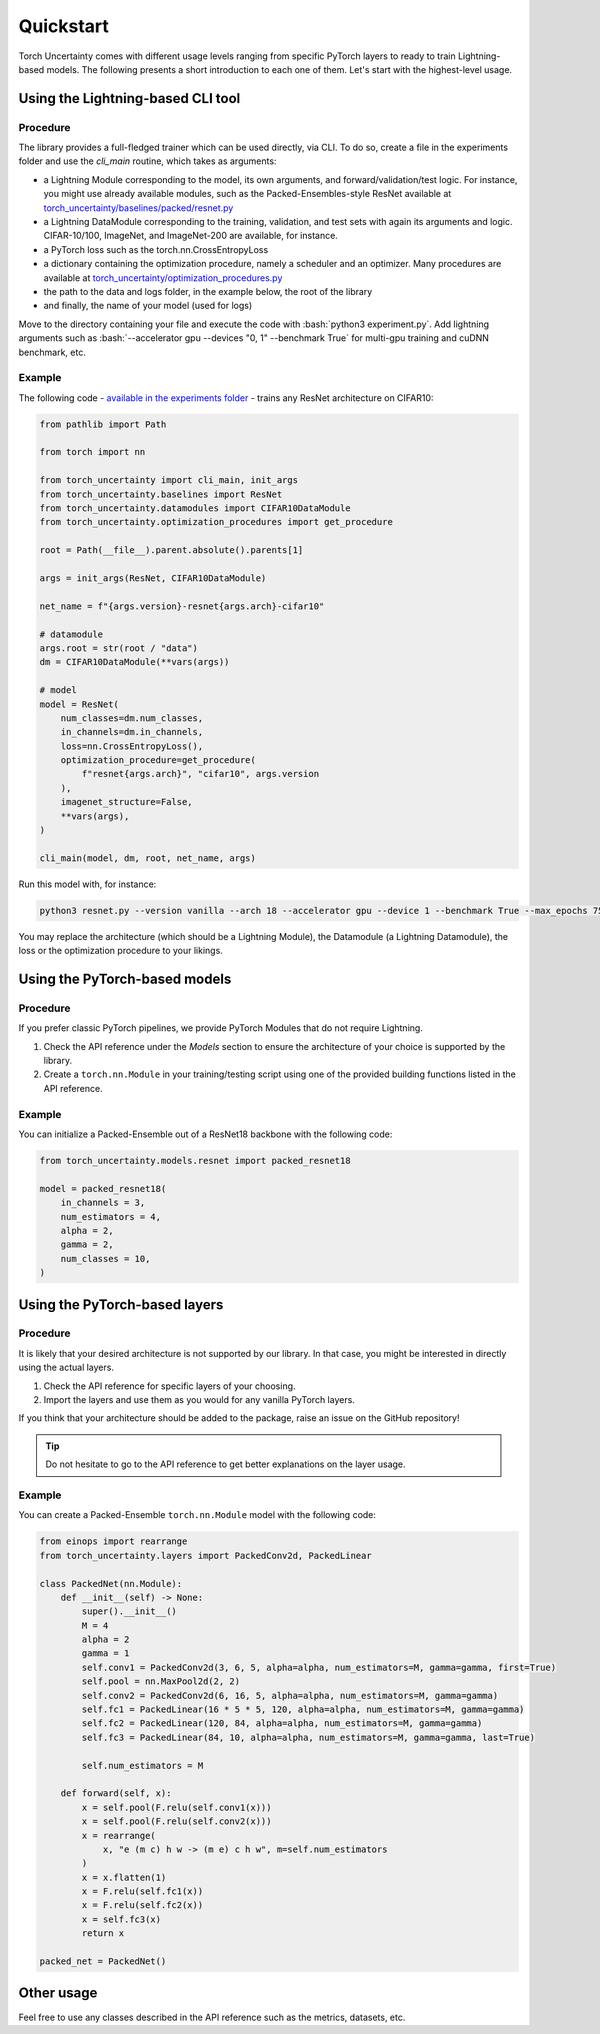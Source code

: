 Quickstart
==========

.. role:: bash(code)
    :language: bash

Torch Uncertainty comes with different usage levels ranging from specific
PyTorch layers to ready to train Lightning-based models. The following
presents a short introduction to each one of them. Let's start with the
highest-level usage.

Using the Lightning-based CLI tool
----------------------------------

Procedure
^^^^^^^^^

The library provides a full-fledged trainer which can be used directly, via
CLI. To do so, create a file in the experiments folder and use the `cli_main`
routine, which takes as arguments:

* a Lightning Module corresponding to the model, its own arguments, and
  forward/validation/test logic. For instance, you might use already available
  modules, such as the Packed-Ensembles-style ResNet available at
  `torch_uncertainty/baselines/packed/resnet.py <https://github.com/ENSTA-U2IS/torch-uncertainty/blob/main/torch_uncertainty/baselines/classification/resnet.py>`_
* a Lightning DataModule corresponding to the training, validation, and test
  sets with again its arguments and logic. CIFAR-10/100, ImageNet, and
  ImageNet-200 are available, for instance.
* a PyTorch loss such as the torch.nn.CrossEntropyLoss
* a dictionary containing the optimization procedure, namely a scheduler and
  an optimizer. Many procedures are available at 
  `torch_uncertainty/optimization_procedures.py <https://github.com/ENSTA-U2IS/torch-uncertainty/blob/main/torch_uncertainty/optimization_procedures.py>`_

* the path to the data and logs folder, in the example below, the root of the library
* and finally, the name of your model (used for logs)

Move to the directory containing your file and execute the code with :bash:`python3 experiment.py`.
Add lightning arguments such as :bash:`--accelerator gpu --devices "0, 1" --benchmark True` 
for multi-gpu training and cuDNN benchmark, etc.

Example
^^^^^^^

The following code - `available in the experiments folder <https://github.com/ENSTA-U2IS/torch-uncertainty/blob/main/experiments/classification/cifar10/resnet.py>`_ - 
trains any ResNet architecture on CIFAR10:

.. code:: python

    from pathlib import Path

    from torch import nn

    from torch_uncertainty import cli_main, init_args
    from torch_uncertainty.baselines import ResNet
    from torch_uncertainty.datamodules import CIFAR10DataModule
    from torch_uncertainty.optimization_procedures import get_procedure

    root = Path(__file__).parent.absolute().parents[1]

    args = init_args(ResNet, CIFAR10DataModule)

    net_name = f"{args.version}-resnet{args.arch}-cifar10"

    # datamodule
    args.root = str(root / "data")
    dm = CIFAR10DataModule(**vars(args))

    # model
    model = ResNet(
        num_classes=dm.num_classes,
        in_channels=dm.in_channels,
        loss=nn.CrossEntropyLoss(),
        optimization_procedure=get_procedure(
            f"resnet{args.arch}", "cifar10", args.version
        ),
        imagenet_structure=False,
        **vars(args),
    )

    cli_main(model, dm, root, net_name, args)

Run this model with, for instance:

.. code:: bash

    python3 resnet.py --version vanilla --arch 18 --accelerator gpu --device 1 --benchmark True --max_epochs 75 --precision 16

You may replace the architecture (which should be a Lightning Module), the
Datamodule (a Lightning Datamodule), the loss or the optimization procedure to your likings.

Using the PyTorch-based models
------------------------------

Procedure
^^^^^^^^^

If you prefer classic PyTorch pipelines, we provide PyTorch Modules that do not
require Lightning.

1. Check the API reference under the *Models* section to ensure the architecture of your choice is supported by the library.
2. Create a ``torch.nn.Module`` in your training/testing script using one of the provided building functions listed in the API reference.

Example
^^^^^^^

You can initialize a Packed-Ensemble out of a ResNet18
backbone with the following code:

.. code:: python

    from torch_uncertainty.models.resnet import packed_resnet18

    model = packed_resnet18(
        in_channels = 3,
        num_estimators = 4,
        alpha = 2,
        gamma = 2,
        num_classes = 10,
    )

Using the PyTorch-based layers
------------------------------

Procedure
^^^^^^^^^

It is likely that your desired architecture is not supported by our library.
In that case, you might be interested in directly using the actual layers.

1. Check the API reference for specific layers of your choosing.
2. Import the layers and use them as you would for any vanilla PyTorch layers.

If you think that your architecture should be added to the package, raise an
issue on the GitHub repository!

.. tip::

  Do not hesitate to go to the API reference to get better explanations on the
  layer usage.

Example
^^^^^^^

You can create a Packed-Ensemble ``torch.nn.Module`` model with the following
code:

.. code:: python

  from einops import rearrange
  from torch_uncertainty.layers import PackedConv2d, PackedLinear

  class PackedNet(nn.Module):
      def __init__(self) -> None:
          super().__init__()
          M = 4
          alpha = 2
          gamma = 1
          self.conv1 = PackedConv2d(3, 6, 5, alpha=alpha, num_estimators=M, gamma=gamma, first=True)
          self.pool = nn.MaxPool2d(2, 2)
          self.conv2 = PackedConv2d(6, 16, 5, alpha=alpha, num_estimators=M, gamma=gamma)
          self.fc1 = PackedLinear(16 * 5 * 5, 120, alpha=alpha, num_estimators=M, gamma=gamma)
          self.fc2 = PackedLinear(120, 84, alpha=alpha, num_estimators=M, gamma=gamma)
          self.fc3 = PackedLinear(84, 10, alpha=alpha, num_estimators=M, gamma=gamma, last=True)

          self.num_estimators = M

      def forward(self, x):
          x = self.pool(F.relu(self.conv1(x)))
          x = self.pool(F.relu(self.conv2(x)))
          x = rearrange(
              x, "e (m c) h w -> (m e) c h w", m=self.num_estimators
          )
          x = x.flatten(1)
          x = F.relu(self.fc1(x))
          x = F.relu(self.fc2(x))
          x = self.fc3(x)
          return x

  packed_net = PackedNet()

Other usage
-----------

Feel free to use any classes described in the API reference such as the metrics, datasets, etc.
